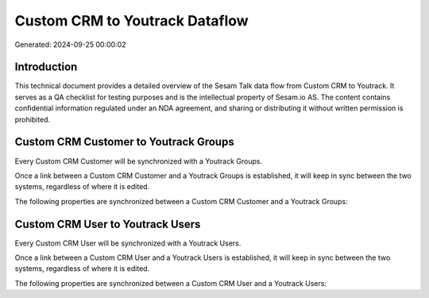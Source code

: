 ===============================
Custom CRM to Youtrack Dataflow
===============================

Generated: 2024-09-25 00:00:02

Introduction
------------

This technical document provides a detailed overview of the Sesam Talk data flow from Custom CRM to Youtrack. It serves as a QA checklist for testing purposes and is the intellectual property of Sesam.io AS. The content contains confidential information regulated under an NDA agreement, and sharing or distributing it without written permission is prohibited.

Custom CRM Customer to Youtrack Groups
--------------------------------------
Every Custom CRM Customer will be synchronized with a Youtrack Groups.

Once a link between a Custom CRM Customer and a Youtrack Groups is established, it will keep in sync between the two systems, regardless of where it is edited.

The following properties are synchronized between a Custom CRM Customer and a Youtrack Groups:

.. list-table::
   :header-rows: 1

   * - Custom CRM Customer Property
     - Youtrack Groups Property
     - Youtrack Data Type


Custom CRM User to Youtrack Users
---------------------------------
Every Custom CRM User will be synchronized with a Youtrack Users.

Once a link between a Custom CRM User and a Youtrack Users is established, it will keep in sync between the two systems, regardless of where it is edited.

The following properties are synchronized between a Custom CRM User and a Youtrack Users:

.. list-table::
   :header-rows: 1

   * - Custom CRM User Property
     - Youtrack Users Property
     - Youtrack Data Type

